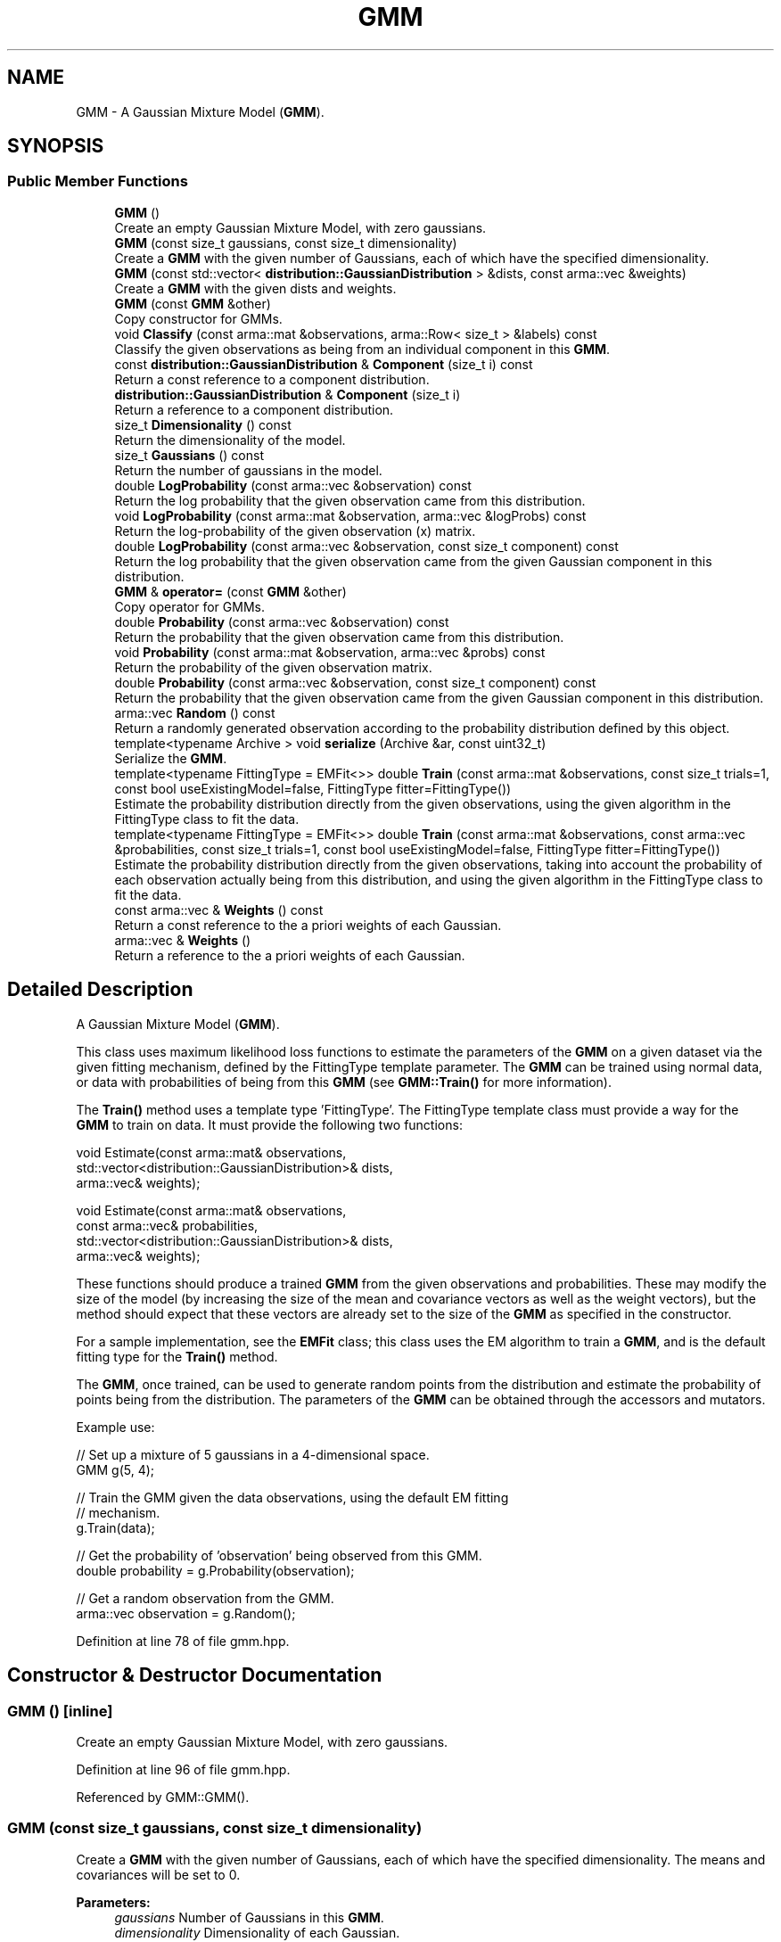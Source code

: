 .TH "GMM" 3 "Sun Aug 22 2021" "Version 3.4.2" "mlpack" \" -*- nroff -*-
.ad l
.nh
.SH NAME
GMM \- A Gaussian Mixture Model (\fBGMM\fP)\&.  

.SH SYNOPSIS
.br
.PP
.SS "Public Member Functions"

.in +1c
.ti -1c
.RI "\fBGMM\fP ()"
.br
.RI "Create an empty Gaussian Mixture Model, with zero gaussians\&. "
.ti -1c
.RI "\fBGMM\fP (const size_t gaussians, const size_t dimensionality)"
.br
.RI "Create a \fBGMM\fP with the given number of Gaussians, each of which have the specified dimensionality\&. "
.ti -1c
.RI "\fBGMM\fP (const std::vector< \fBdistribution::GaussianDistribution\fP > &dists, const arma::vec &weights)"
.br
.RI "Create a \fBGMM\fP with the given dists and weights\&. "
.ti -1c
.RI "\fBGMM\fP (const \fBGMM\fP &other)"
.br
.RI "Copy constructor for GMMs\&. "
.ti -1c
.RI "void \fBClassify\fP (const arma::mat &observations, arma::Row< size_t > &labels) const"
.br
.RI "Classify the given observations as being from an individual component in this \fBGMM\fP\&. "
.ti -1c
.RI "const \fBdistribution::GaussianDistribution\fP & \fBComponent\fP (size_t i) const"
.br
.RI "Return a const reference to a component distribution\&. "
.ti -1c
.RI "\fBdistribution::GaussianDistribution\fP & \fBComponent\fP (size_t i)"
.br
.RI "Return a reference to a component distribution\&. "
.ti -1c
.RI "size_t \fBDimensionality\fP () const"
.br
.RI "Return the dimensionality of the model\&. "
.ti -1c
.RI "size_t \fBGaussians\fP () const"
.br
.RI "Return the number of gaussians in the model\&. "
.ti -1c
.RI "double \fBLogProbability\fP (const arma::vec &observation) const"
.br
.RI "Return the log probability that the given observation came from this distribution\&. "
.ti -1c
.RI "void \fBLogProbability\fP (const arma::mat &observation, arma::vec &logProbs) const"
.br
.RI "Return the log-probability of the given observation (x) matrix\&. "
.ti -1c
.RI "double \fBLogProbability\fP (const arma::vec &observation, const size_t component) const"
.br
.RI "Return the log probability that the given observation came from the given Gaussian component in this distribution\&. "
.ti -1c
.RI "\fBGMM\fP & \fBoperator=\fP (const \fBGMM\fP &other)"
.br
.RI "Copy operator for GMMs\&. "
.ti -1c
.RI "double \fBProbability\fP (const arma::vec &observation) const"
.br
.RI "Return the probability that the given observation came from this distribution\&. "
.ti -1c
.RI "void \fBProbability\fP (const arma::mat &observation, arma::vec &probs) const"
.br
.RI "Return the probability of the given observation matrix\&. "
.ti -1c
.RI "double \fBProbability\fP (const arma::vec &observation, const size_t component) const"
.br
.RI "Return the probability that the given observation came from the given Gaussian component in this distribution\&. "
.ti -1c
.RI "arma::vec \fBRandom\fP () const"
.br
.RI "Return a randomly generated observation according to the probability distribution defined by this object\&. "
.ti -1c
.RI "template<typename Archive > void \fBserialize\fP (Archive &ar, const uint32_t)"
.br
.RI "Serialize the \fBGMM\fP\&. "
.ti -1c
.RI "template<typename FittingType  = EMFit<>> double \fBTrain\fP (const arma::mat &observations, const size_t trials=1, const bool useExistingModel=false, FittingType fitter=FittingType())"
.br
.RI "Estimate the probability distribution directly from the given observations, using the given algorithm in the FittingType class to fit the data\&. "
.ti -1c
.RI "template<typename FittingType  = EMFit<>> double \fBTrain\fP (const arma::mat &observations, const arma::vec &probabilities, const size_t trials=1, const bool useExistingModel=false, FittingType fitter=FittingType())"
.br
.RI "Estimate the probability distribution directly from the given observations, taking into account the probability of each observation actually being from this distribution, and using the given algorithm in the FittingType class to fit the data\&. "
.ti -1c
.RI "const arma::vec & \fBWeights\fP () const"
.br
.RI "Return a const reference to the a priori weights of each Gaussian\&. "
.ti -1c
.RI "arma::vec & \fBWeights\fP ()"
.br
.RI "Return a reference to the a priori weights of each Gaussian\&. "
.in -1c
.SH "Detailed Description"
.PP 
A Gaussian Mixture Model (\fBGMM\fP)\&. 

This class uses maximum likelihood loss functions to estimate the parameters of the \fBGMM\fP on a given dataset via the given fitting mechanism, defined by the FittingType template parameter\&. The \fBGMM\fP can be trained using normal data, or data with probabilities of being from this \fBGMM\fP (see \fBGMM::Train()\fP for more information)\&.
.PP
The \fBTrain()\fP method uses a template type 'FittingType'\&. The FittingType template class must provide a way for the \fBGMM\fP to train on data\&. It must provide the following two functions:
.PP
.PP
.nf
void Estimate(const arma::mat& observations,
              std::vector<distribution::GaussianDistribution>& dists,
              arma::vec& weights);

void Estimate(const arma::mat& observations,
              const arma::vec& probabilities,
              std::vector<distribution::GaussianDistribution>& dists,
              arma::vec& weights);
.fi
.PP
.PP
These functions should produce a trained \fBGMM\fP from the given observations and probabilities\&. These may modify the size of the model (by increasing the size of the mean and covariance vectors as well as the weight vectors), but the method should expect that these vectors are already set to the size of the \fBGMM\fP as specified in the constructor\&.
.PP
For a sample implementation, see the \fBEMFit\fP class; this class uses the EM algorithm to train a \fBGMM\fP, and is the default fitting type for the \fBTrain()\fP method\&.
.PP
The \fBGMM\fP, once trained, can be used to generate random points from the distribution and estimate the probability of points being from the distribution\&. The parameters of the \fBGMM\fP can be obtained through the accessors and mutators\&.
.PP
Example use:
.PP
.PP
.nf
// Set up a mixture of 5 gaussians in a 4-dimensional space\&.
GMM g(5, 4);

// Train the GMM given the data observations, using the default EM fitting
// mechanism\&.
g\&.Train(data);

// Get the probability of 'observation' being observed from this GMM\&.
double probability = g\&.Probability(observation);

// Get a random observation from the GMM\&.
arma::vec observation = g\&.Random();
.fi
.PP
 
.PP
Definition at line 78 of file gmm\&.hpp\&.
.SH "Constructor & Destructor Documentation"
.PP 
.SS "\fBGMM\fP ()\fC [inline]\fP"

.PP
Create an empty Gaussian Mixture Model, with zero gaussians\&. 
.PP
Definition at line 96 of file gmm\&.hpp\&.
.PP
Referenced by GMM::GMM()\&.
.SS "\fBGMM\fP (const size_t gaussians, const size_t dimensionality)"

.PP
Create a \fBGMM\fP with the given number of Gaussians, each of which have the specified dimensionality\&. The means and covariances will be set to 0\&.
.PP
\fBParameters:\fP
.RS 4
\fIgaussians\fP Number of Gaussians in this \fBGMM\fP\&. 
.br
\fIdimensionality\fP Dimensionality of each Gaussian\&. 
.RE
.PP

.SS "\fBGMM\fP (const std::vector< \fBdistribution::GaussianDistribution\fP > & dists, const arma::vec & weights)\fC [inline]\fP"

.PP
Create a \fBGMM\fP with the given dists and weights\&. 
.PP
\fBParameters:\fP
.RS 4
\fIdists\fP Distributions of the model\&. 
.br
\fIweights\fP Weights of the model\&. 
.RE
.PP

.PP
Definition at line 122 of file gmm\&.hpp\&.
.PP
References GMM::GMM(), and GMM::operator=()\&.
.SS "\fBGMM\fP (const \fBGMM\fP & other)"

.PP
Copy constructor for GMMs\&. 
.SH "Member Function Documentation"
.PP 
.SS "void Classify (const arma::mat & observations, arma::Row< size_t > & labels) const"

.PP
Classify the given observations as being from an individual component in this \fBGMM\fP\&. The resultant classifications are stored in the 'labels' object, and each label will be between 0 and (\fBGaussians()\fP - 1)\&. Supposing that a point was classified with label 2, and that our \fBGMM\fP object was called 'gmm', one could access the relevant Gaussian distribution as follows:
.PP
.PP
.nf
arma::vec mean = gmm\&.Means()[2];
arma::mat covariance = gmm\&.Covariances()[2];
double priorWeight = gmm\&.Weights()[2];
.fi
.PP
.PP
\fBParameters:\fP
.RS 4
\fIobservations\fP List of observations to classify\&. 
.br
\fIlabels\fP Object which will be filled with labels\&. 
.RE
.PP

.PP
Referenced by GMM::Weights()\&.
.SS "const \fBdistribution::GaussianDistribution\fP& Component (size_t i) const\fC [inline]\fP"

.PP
Return a const reference to a component distribution\&. 
.PP
\fBParameters:\fP
.RS 4
\fIi\fP Index of component\&. 
.RE
.PP

.PP
Definition at line 145 of file gmm\&.hpp\&.
.SS "\fBdistribution::GaussianDistribution\fP& Component (size_t i)\fC [inline]\fP"

.PP
Return a reference to a component distribution\&. 
.PP
\fBParameters:\fP
.RS 4
\fIi\fP Index of component\&. 
.RE
.PP

.PP
Definition at line 152 of file gmm\&.hpp\&.
.SS "size_t Dimensionality () const\fC [inline]\fP"

.PP
Return the dimensionality of the model\&. 
.PP
Definition at line 138 of file gmm\&.hpp\&.
.SS "size_t Gaussians () const\fC [inline]\fP"

.PP
Return the number of gaussians in the model\&. 
.PP
Definition at line 136 of file gmm\&.hpp\&.
.SS "double LogProbability (const arma::vec & observation) const"

.PP
Return the log probability that the given observation came from this distribution\&. 
.PP
\fBParameters:\fP
.RS 4
\fIobservation\fP Observation vector to evaluate the probability of\&. 
.RE
.PP

.PP
Referenced by GMM::Weights()\&.
.SS "void LogProbability (const arma::mat & observation, arma::vec & logProbs) const"

.PP
Return the log-probability of the given observation (x) matrix\&. 
.PP
\fBParameters:\fP
.RS 4
\fIobservation\fP Observation matrix\&. 
.br
\fIlogProbs\fP Vector to store log-probability value of observation\&. 
.RE
.PP

.SS "double LogProbability (const arma::vec & observation, const size_t component) const"

.PP
Return the log probability that the given observation came from the given Gaussian component in this distribution\&. 
.PP
\fBParameters:\fP
.RS 4
\fIobservation\fP Observation to evaluate the probability of\&. 
.br
\fIcomponent\fP Index of the component of the \fBGMM\fP to be considered\&. 
.RE
.PP

.SS "\fBGMM\fP& operator= (const \fBGMM\fP & other)"

.PP
Copy operator for GMMs\&. 
.PP
Referenced by GMM::GMM()\&.
.SS "double Probability (const arma::vec & observation) const"

.PP
Return the probability that the given observation came from this distribution\&. 
.PP
\fBParameters:\fP
.RS 4
\fIobservation\fP Observation vector to evaluate the probability of\&. 
.RE
.PP

.PP
Referenced by GMM::Weights()\&.
.SS "void Probability (const arma::mat & observation, arma::vec & probs) const"

.PP
Return the probability of the given observation matrix\&. 
.PP
\fBParameters:\fP
.RS 4
\fIobservation\fP Observation matrix\&. 
.br
\fIprobs\fP Vector to store probability value of observation x\&. 
.RE
.PP

.SS "double Probability (const arma::vec & observation, const size_t component) const"

.PP
Return the probability that the given observation came from the given Gaussian component in this distribution\&. 
.PP
\fBParameters:\fP
.RS 4
\fIobservation\fP Observation to evaluate the probability of\&. 
.br
\fIcomponent\fP Index of the component of the \fBGMM\fP to be considered\&. 
.RE
.PP

.SS "arma::vec Random () const"

.PP
Return a randomly generated observation according to the probability distribution defined by this object\&. 
.PP
\fBReturns:\fP
.RS 4
Random observation from this \fBGMM\fP\&. 
.RE
.PP

.PP
Referenced by GMM::Weights()\&.
.SS "void serialize (Archive & ar, const uint32_t)"

.PP
Serialize the \fBGMM\fP\&. 
.PP
Referenced by GMM::Weights()\&.
.SS "double Train (const arma::mat & observations, const size_t trials = \fC1\fP, const bool useExistingModel = \fCfalse\fP, FittingType fitter = \fCFittingType()\fP)"

.PP
Estimate the probability distribution directly from the given observations, using the given algorithm in the FittingType class to fit the data\&. The fitting will be performed 'trials' times; from these trials, the model with the greatest log-likelihood will be selected\&. By default, only one trial is performed\&. The log-likelihood of the best fitting is returned\&.
.PP
Optionally, the existing model can be used as an initial model for the estimation by setting 'useExistingModel' to true\&. If the fitting procedure is deterministic after the initial position is given, then 'trials' should be set to 1\&.
.PP
\fBTemplate Parameters:\fP
.RS 4
\fIFittingType\fP The type of fitting method which should be used (EMFit<> is suggested)\&. 
.RE
.PP
\fBParameters:\fP
.RS 4
\fIobservations\fP Observations of the model\&. 
.br
\fItrials\fP Number of trials to perform; the model in these trials with the greatest log-likelihood will be selected\&. 
.br
\fIuseExistingModel\fP If true, the existing model is used as an initial model for the estimation\&. 
.br
\fIfitter\fP The fitter to use, optional\&. 
.RE
.PP
\fBReturns:\fP
.RS 4
The log-likelihood of the best fit\&. 
.RE
.PP

.PP
Referenced by GMM::Weights()\&.
.SS "double Train (const arma::mat & observations, const arma::vec & probabilities, const size_t trials = \fC1\fP, const bool useExistingModel = \fCfalse\fP, FittingType fitter = \fCFittingType()\fP)"

.PP
Estimate the probability distribution directly from the given observations, taking into account the probability of each observation actually being from this distribution, and using the given algorithm in the FittingType class to fit the data\&. The fitting will be performed 'trials' times; from these trials, the model with the greatest log-likelihood will be selected\&. By default, only one trial is performed\&. The log-likelihood of the best fitting is returned\&.
.PP
Optionally, the existing model can be used as an initial model for the estimation by setting 'useExistingModel' to true\&. If the fitting procedure is deterministic after the initial position is given, then 'trials' should be set to 1\&.
.PP
\fBParameters:\fP
.RS 4
\fIobservations\fP Observations of the model\&. 
.br
\fIprobabilities\fP Probability of each observation being from this distribution\&. 
.br
\fItrials\fP Number of trials to perform; the model in these trials with the greatest log-likelihood will be selected\&. 
.br
\fIuseExistingModel\fP If true, the existing model is used as an initial model for the estimation\&. 
.br
\fIfitter\fP The fitter to use, optional\&. 
.RE
.PP
\fBReturns:\fP
.RS 4
The log-likelihood of the best fit\&. 
.RE
.PP

.SS "const arma::vec& Weights () const\fC [inline]\fP"

.PP
Return a const reference to the a priori weights of each Gaussian\&. 
.PP
Definition at line 155 of file gmm\&.hpp\&.
.SS "arma::vec& Weights ()\fC [inline]\fP"

.PP
Return a reference to the a priori weights of each Gaussian\&. 
.PP
Definition at line 157 of file gmm\&.hpp\&.
.PP
References GMM::Classify(), GMM::LogProbability(), GMM::Probability(), GMM::Random(), GMM::serialize(), and GMM::Train()\&.

.SH "Author"
.PP 
Generated automatically by Doxygen for mlpack from the source code\&.
